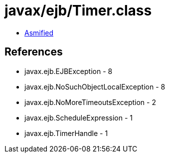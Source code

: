 = javax/ejb/Timer.class

 - link:Timer-asmified.java[Asmified]

== References

 - javax.ejb.EJBException - 8
 - javax.ejb.NoSuchObjectLocalException - 8
 - javax.ejb.NoMoreTimeoutsException - 2
 - javax.ejb.ScheduleExpression - 1
 - javax.ejb.TimerHandle - 1
